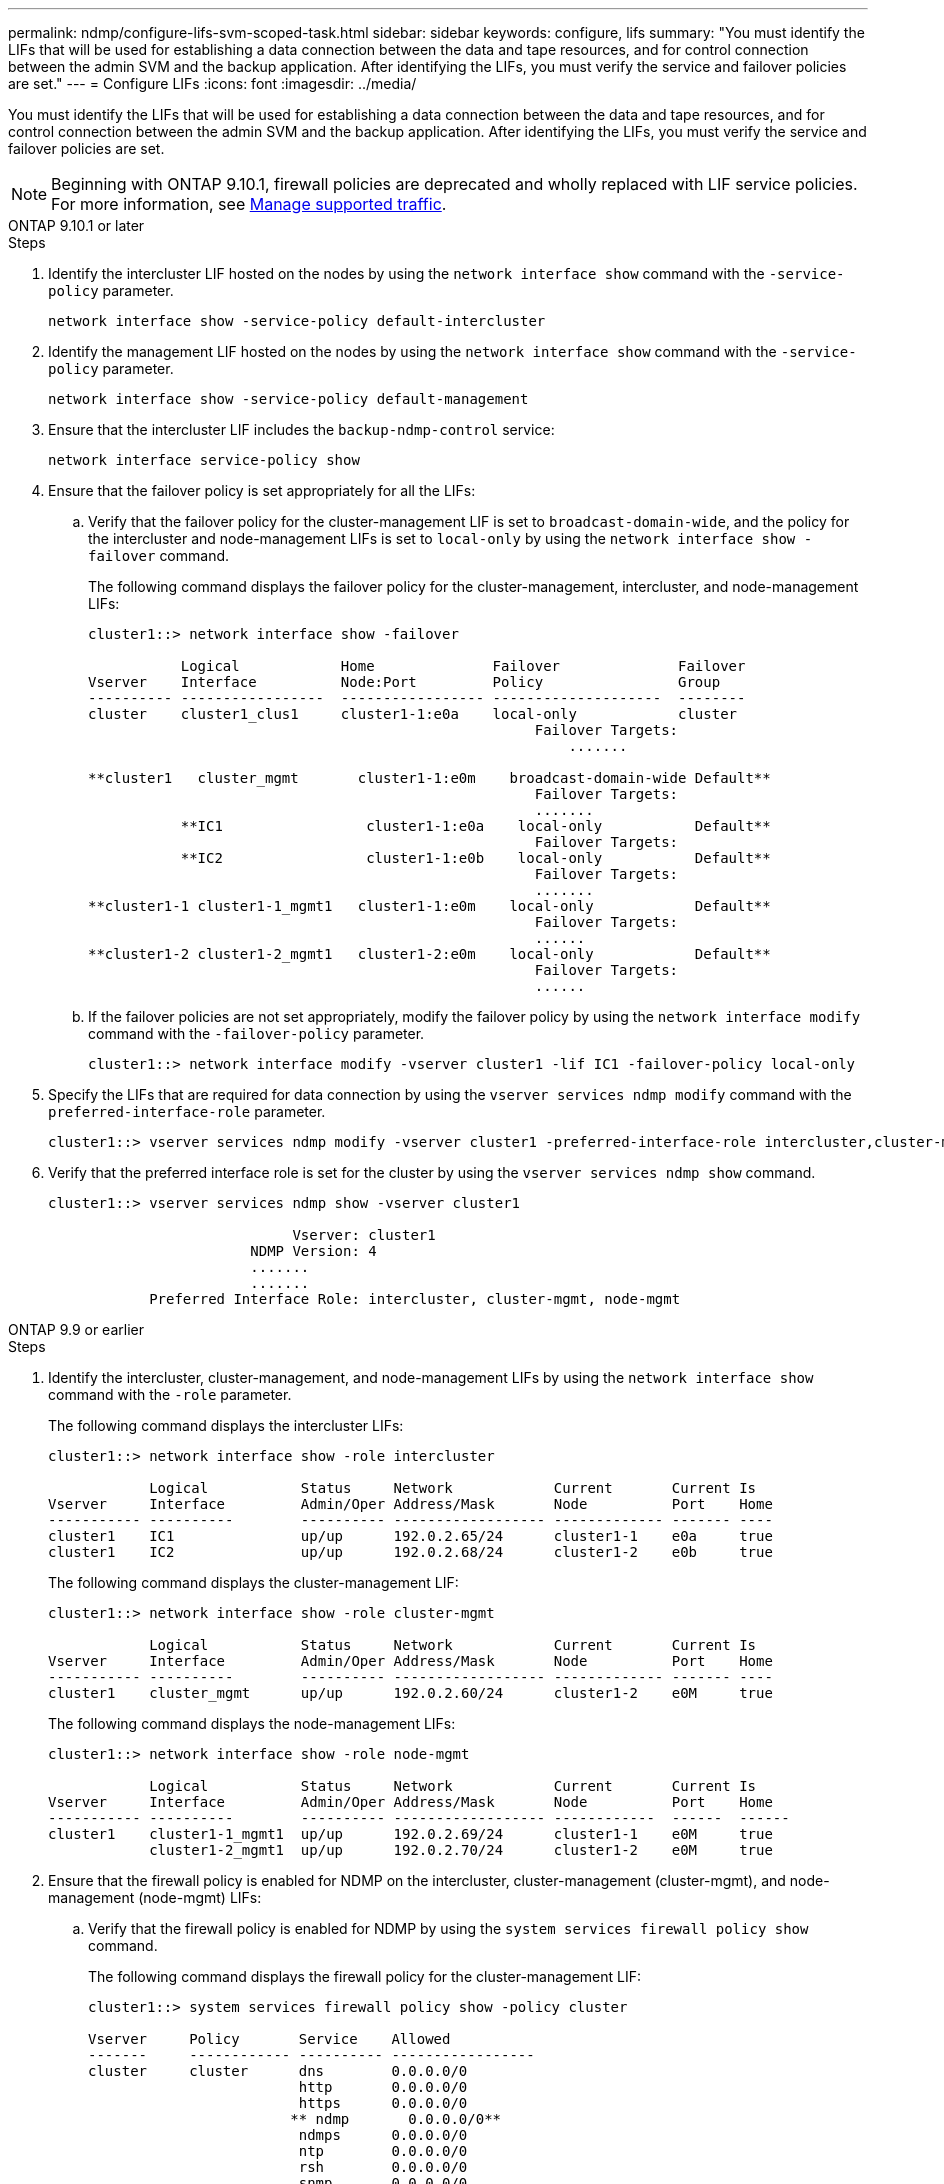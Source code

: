 ---
permalink: ndmp/configure-lifs-svm-scoped-task.html
sidebar: sidebar
keywords: configure, lifs
summary: "You must identify the LIFs that will be used for establishing a data connection between the data and tape resources, and for control connection between the admin SVM and the backup application. After identifying the LIFs, you must verify the service and failover policies are set."
---
= Configure LIFs
:icons: font
:imagesdir: ../media/

[.lead]
You must identify the LIFs that will be used for establishing a data connection between the data and tape resources, and for control connection between the admin SVM and the backup application. After identifying the LIFs, you must verify the service and failover policies are set. 

NOTE: Beginning with ONTAP 9.10.1, firewall policies are deprecated and wholly replaced with LIF service policies. For more information, see link:../networking/manage_supported_traffic.html[Manage supported traffic].

[role="tabbed-block"]
====
.ONTAP 9.10.1 or later
--

.Steps

. Identify the intercluster LIF hosted on the nodes by using the `network interface show` command with the `-service-policy` parameter.
+
`network interface show -service-policy default-intercluster`

. Identify the management LIF hosted on the nodes by using the `network interface show` command with the `-service-policy` parameter.
+
`network interface show -service-policy default-management`

. Ensure that the intercluster LIF includes the `backup-ndmp-control` service:
+
`network interface service-policy show`

. Ensure that the failover policy is set appropriately for all the LIFs:
 .. Verify that the failover policy for the cluster-management LIF is set to `broadcast-domain-wide`, and the policy for the intercluster and node-management LIFs is set to `local-only` by using the `network interface show -failover` command.
+
The following command displays the failover policy for the cluster-management, intercluster, and node-management LIFs:
+
----
cluster1::> network interface show -failover

           Logical            Home              Failover              Failover
Vserver    Interface          Node:Port         Policy                Group
---------- -----------------  ----------------- --------------------  --------
cluster    cluster1_clus1     cluster1-1:e0a    local-only            cluster
                                                     Failover Targets:
                   	                                 .......

**cluster1   cluster_mgmt       cluster1-1:e0m    broadcast-domain-wide Default**
                                                     Failover Targets:
                                                     .......
           **IC1                 cluster1-1:e0a    local-only           Default**
                                                     Failover Targets:
           **IC2                 cluster1-1:e0b    local-only           Default**
                                                     Failover Targets:
                                                     .......
**cluster1-1 cluster1-1_mgmt1   cluster1-1:e0m    local-only            Default**
                                                     Failover Targets:
                                                     ......
**cluster1-2 cluster1-2_mgmt1   cluster1-2:e0m    local-only            Default**
                                                     Failover Targets:
                                                     ......
----

 .. If the failover policies are not set appropriately, modify the failover policy by using the `network interface modify` command with the `-failover-policy` parameter.
+
----
cluster1::> network interface modify -vserver cluster1 -lif IC1 -failover-policy local-only
----
. Specify the LIFs that are required for data connection by using the `vserver services ndmp modify` command with the `preferred-interface-role` parameter.
+
----
cluster1::> vserver services ndmp modify -vserver cluster1 -preferred-interface-role intercluster,cluster-mgmt,node-mgmt
----

. Verify that the preferred interface role is set for the cluster by using the `vserver services ndmp show` command.
+
----
cluster1::> vserver services ndmp show -vserver cluster1

                             Vserver: cluster1
                        NDMP Version: 4
                        .......
                        .......
            Preferred Interface Role: intercluster, cluster-mgmt, node-mgmt
----

--

.ONTAP 9.9 or earlier
--

.Steps

. Identify the intercluster, cluster-management, and node-management LIFs by using the `network interface show` command with the `-role` parameter.
+
The following command displays the intercluster LIFs:
+
----
cluster1::> network interface show -role intercluster

            Logical           Status     Network            Current       Current Is
Vserver     Interface         Admin/Oper Address/Mask       Node          Port    Home
----------- ----------        ---------- ------------------ ------------- ------- ----
cluster1    IC1               up/up      192.0.2.65/24      cluster1-1    e0a     true
cluster1    IC2               up/up      192.0.2.68/24      cluster1-2    e0b     true
----
+
The following command displays the cluster-management LIF:
+
----
cluster1::> network interface show -role cluster-mgmt

            Logical           Status     Network            Current       Current Is
Vserver     Interface         Admin/Oper Address/Mask       Node          Port    Home
----------- ----------        ---------- ------------------ ------------- ------- ----
cluster1    cluster_mgmt      up/up      192.0.2.60/24      cluster1-2    e0M     true
----
+
The following command displays the node-management LIFs:
+
----
cluster1::> network interface show -role node-mgmt

            Logical           Status     Network            Current       Current Is
Vserver     Interface         Admin/Oper Address/Mask       Node          Port    Home
----------- ----------        ---------- ------------------ ------------  ------  ------
cluster1    cluster1-1_mgmt1  up/up      192.0.2.69/24      cluster1-1    e0M     true
            cluster1-2_mgmt1  up/up      192.0.2.70/24      cluster1-2    e0M     true
----

. Ensure that the firewall policy is enabled for NDMP on the intercluster, cluster-management (cluster-mgmt), and node-management (node-mgmt) LIFs:
 .. Verify that the firewall policy is enabled for NDMP by using the `system services firewall policy show` command.
+
The following command displays the firewall policy for the cluster-management LIF:
+
----
cluster1::> system services firewall policy show -policy cluster

Vserver     Policy       Service    Allowed
-------     ------------ ---------- -----------------
cluster     cluster      dns        0.0.0.0/0
                         http       0.0.0.0/0
                         https      0.0.0.0/0
                        ** ndmp       0.0.0.0/0**
                         ndmps      0.0.0.0/0
                         ntp        0.0.0.0/0
                         rsh        0.0.0.0/0
                         snmp       0.0.0.0/0
                         ssh        0.0.0.0/0
                         telnet     0.0.0.0/0
10 entries were displayed.
----
+
The following command displays the firewall policy for the intercluster LIF:
+
----
cluster1::> system services firewall policy show -policy intercluster

Vserver     Policy       Service    Allowed
-------     ------------ ---------- -------------------
cluster1    intercluster dns        -
                         http       -
                         https      -
                         **ndmp       0.0.0.0/0, ::/0**
                         ndmps      -
                         ntp        -
                         rsh        -
                         ssh        -
                         telnet     -
9 entries were displayed.
----
+
The following command displays the firewall policy for the node-management LIF:
+
----
cluster1::> system services firewall policy show -policy mgmt

Vserver     Policy       Service    Allowed
-------     ------------ ---------- -------------------
cluster1-1  mgmt         dns        0.0.0.0/0, ::/0
                         http       0.0.0.0/0, ::/0
                         https      0.0.0.0/0, ::/0
                         **ndmp       0.0.0.0/0, ::/0**
                         ndmps      0.0.0.0/0, ::/0
                         ntp        0.0.0.0/0, ::/0
                         rsh        -
                         snmp       0.0.0.0/0, ::/0
                         ssh        0.0.0.0/0, ::/0
                         telnet     -
10 entries were displayed.
----

 .. If the firewall policy is not enabled, enable the firewall policy by using the `system services firewall policy modify` command with the `-service` parameter.
+
The following command enables firewall policy for the intercluster LIF:
+
----
cluster1::> system services firewall policy modify -vserver cluster1 -policy intercluster -service ndmp 0.0.0.0/0
----
. Ensure that the failover policy is set appropriately for all the LIFs:
 .. Verify that the failover policy for the cluster-management LIF is set to `broadcast-domain-wide`, and the policy for the intercluster and node-management LIFs is set to `local-only` by using the `network interface show -failover` command.
+
The following command displays the failover policy for the cluster-management, intercluster, and node-management LIFs:
+
----
cluster1::> network interface show -failover

           Logical            Home              Failover              Failover
Vserver    Interface          Node:Port         Policy                Group
---------- -----------------  ----------------- --------------------  --------
cluster    cluster1_clus1     cluster1-1:e0a    local-only            cluster
                                                     Failover Targets:
                   	                                 .......

**cluster1   cluster_mgmt       cluster1-1:e0m    broadcast-domain-wide Default**
                                                     Failover Targets:
                                                     .......
           **IC1                 cluster1-1:e0a    local-only           Default**
                                                     Failover Targets:
           **IC2                 cluster1-1:e0b    local-only           Default**
                                                     Failover Targets:
                                                     .......
**cluster1-1 cluster1-1_mgmt1   cluster1-1:e0m    local-only            Default**
                                                     Failover Targets:
                                                     ......
**cluster1-2 cluster1-2_mgmt1   cluster1-2:e0m    local-only            Default**
                                                     Failover Targets:
                                                     ......
----

 .. If the failover policies are not set appropriately, modify the failover policy by using the `network interface modify` command with the `-failover-policy` parameter.
+
----
cluster1::> network interface modify -vserver cluster1 -lif IC1 -failover-policy local-only
----
. Specify the LIFs that are required for data connection by using the `vserver services ndmp modify` command with the `preferred-interface-role` parameter.
+
----
cluster1::> vserver services ndmp modify -vserver cluster1 -preferred-interface-role intercluster,cluster-mgmt,node-mgmt
----

. Verify that the preferred interface role is set for the cluster by using the `vserver services ndmp show` command.
+
----
cluster1::> vserver services ndmp show -vserver cluster1

                             Vserver: cluster1
                        NDMP Version: 4
                        .......
                        .......
            Preferred Interface Role: intercluster, cluster-mgmt, node-mgmt
----
